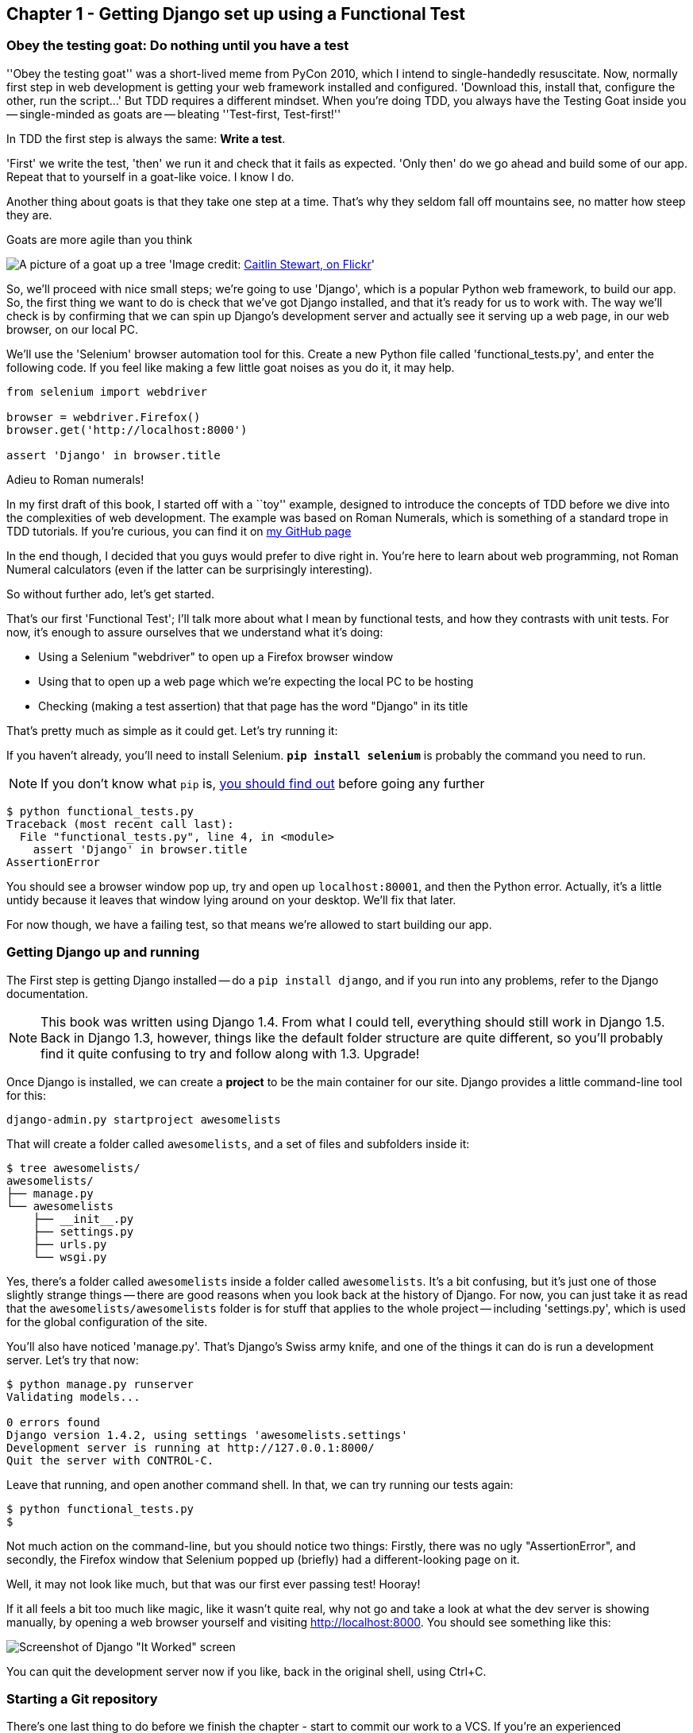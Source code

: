 Chapter 1 - Getting Django set up using a Functional Test
---------------------------------------------------------


Obey the testing goat: Do nothing until you have a test
~~~~~~~~~~~~~~~~~~~~~~~~~~~~~~~~~~~~~~~~~~~~~~~~~~~~~~~

''Obey the testing goat'' was a short-lived meme from PyCon 2010, which I
intend to single-handedly resuscitate. Now, normally first step in web
development is getting your web framework installed and configured. 
'Download this, install that, configure the other, run the script...'
But TDD requires a different mindset.  When you're doing TDD, you always have
the Testing Goat inside you -- single-minded as goats are -- bleating
''Test-first, Test-first!''

In TDD the first step is always the same: *Write a test*.  

'First' we write the test, 'then' we run it and check that it fails as
expected.  'Only then' do we go ahead and build some of our app.  Repeat that 
to yourself in a goat-like voice.  I know I do.

Another thing about goats is that they take one step at a time.  That's why
they seldom fall off mountains see, no matter how steep they are. 

[[tree_goat]]
.Goats are more agile than you think
image:goat_up_a_tree_flickr_caitlinstewart_2846642630_cropped.jpg[A picture of
a goat up a tree]
'Image credit: http://www.flickr.com/photos/caitlinstewart/2846642630/[Caitlin
Stewart, on Flickr]' 

So, we'll proceed with nice small steps; we're going to use 'Django', which is
a popular Python web framework, to build our app. So, the first thing we want
to do is check that we've got Django installed, and that it's ready for us to
work with. The way we'll check is by confirming that we can spin up Django's
development server and actually see it serving up a web page, in our web
browser, on our local PC.

[[first-FT]]
We'll use the 'Selenium' browser automation tool for this. Create a new Python
file called 'functional_tests.py', and enter the following code.  If you feel
like making a few little goat noises as you do it, it may help.


[source,python]
----
from selenium import webdriver

browser = webdriver.Firefox()
browser.get('http://localhost:8000')

assert 'Django' in browser.title
----

.Adieu to Roman numerals!
*******************************************************************************
In my first draft of this book, I started off with a ``toy'' example, designed
to introduce the concepts of TDD before we dive into the complexities of web
development. The example was based on Roman Numerals, which is something of
a standard trope in TDD tutorials. If you're curious, you can find it on 
https://github.com/hjwp/[my GitHub page]

In the end though, I decided that you guys would prefer to dive right in.
You're here to learn about web programming, not Roman Numeral calculators
(even if the latter can be surprisingly interesting).

So without further ado, let's get started.
*******************************************************************************

That's our first 'Functional Test'; I'll talk more about what I mean by
functional tests, and how they contrasts with unit tests.  For now, it's enough
to assure ourselves that we understand what it's doing: 

- Using a Selenium "webdriver" to open up a Firefox browser window
- Using that to open up a web page which we're expecting the local PC to be
  hosting
- Checking (making a test assertion) that that page has the word "Django" in
  its title

That's pretty much as simple as it could get. Let's try running it:

If you haven't already, you'll need to install Selenium. 
**`pip install selenium`** is probably the command you need to run. 

NOTE: If you don't know what `pip` is, 
http://www.pip-installer.org/en/latest/[you should find out] before going any
further


....
$ python functional_tests.py 
Traceback (most recent call last):
  File "functional_tests.py", line 4, in <module>
    assert 'Django' in browser.title
AssertionError
....

You should see a browser window pop up, try and open up `localhost:80001`, and
then the Python error.  Actually, it's a little untidy because it leaves that
window lying around on your desktop.  We'll fix that later.

For now though, we have a failing test, so that means we're allowed to start 
building our app.


Getting Django up and running
~~~~~~~~~~~~~~~~~~~~~~~~~~~~~

The First step is getting Django installed -- do a `pip install django`, and if
you run into any problems, refer to the Django documentation.

NOTE: This book was written using Django 1.4. From what I could tell,
everything should still work in Django 1.5. Back in Django 1.3, however,
things like the default folder structure are quite different, so you'll
probably find it quite confusing to try and follow along with 1.3. Upgrade!

Once Django is installed, we can create a *project* to be the main container
for our site.  Django provides a little command-line tool for this:

....
django-admin.py startproject awesomelists
....

That will create a folder called `awesomelists`, and a set of files and subfolders
inside it:

....
$ tree awesomelists/
awesomelists/
├── manage.py
└── awesomelists
    ├── __init__.py
    ├── settings.py
    ├── urls.py
    └── wsgi.py
....

Yes, there's a folder called `awesomelists` inside a folder called `awesomelists`.  It's a
bit confusing, but it's just one of those slightly strange things -- there are
good reasons when you look back at the history of Django.  For now, you can 
just take it as read that the `awesomelists/awesomelists` folder is for stuff that applies
to the whole project -- including 'settings.py', which is used for the global
configuration of the site.

You'll also have noticed 'manage.py'.  That's Django's Swiss army knife, and
one of the things it can do is run a development server.  Let's try that now:

....
$ python manage.py runserver
Validating models...

0 errors found
Django version 1.4.2, using settings 'awesomelists.settings'
Development server is running at http://127.0.0.1:8000/
Quit the server with CONTROL-C.

....

Leave that running, and open another command shell.  In that, we can try
running our tests again:

....
$ python functional_tests.py 
$
....

Not much action on the command-line, but you should notice two things: Firstly,
there was no ugly "AssertionError", and secondly, the Firefox window that
Selenium popped up (briefly) had a different-looking page on it.


Well, it may not look like much, but that was our first ever passing test!
Hooray!

If it all feels a bit too much like magic, like it wasn't quite real, why not
go and take a look at what the dev server is showing manually, by opening a
web browser yourself and visiting http://localhost:8000.  You should see
something like this:

image:it_worked.png[Screenshot of Django "It Worked" screen]

You can quit the development server now if you like, back in the original
shell, using Ctrl+C.


Starting a Git repository
~~~~~~~~~~~~~~~~~~~~~~~~~

There's one last thing to do before we finish the chapter - start to commit our
work to a VCS.  If you're an experienced programmer, you don't need to hear me 
preaching about version control, but if you're new to it, please believe me
when I say that VCS is a must-have.  As soon as your project gets to be more
than a few weeks old and a few lines of code, having a VCS available to look
back over old versions of code, revert changes, explore new ideas safely, even
just as a backup tool... Boy. TDD goes hand in hand with version control, and I
want to make sure I impart how it fits into the workflow.

So, our first commit! If anything it's a bit late!  I'm going to use `git`,
'cos it's the best.  If you don't have git installed, go ahead and download it
now. 

NOTE: install git on a mac - it just so happens I was on a mac today -- I had
to do a `sudo ln -s /usr/local/git/bin/git /usr/local/bin/git` before I
actually had a workable command-line git. I'm not sure if that's a common 
problem...

Let's start by moving 'functional_tests.py' into the 'awesomelists' folder, and
doing the `git init` to start the repository:

....
$ ls
awesomelists          functional_tests.py
$ mv functional_tests.py awesomelists/
$ cd awesomelists/
$ git init .
Initialized empty Git repository in /chapter_1/awesomelists/.git/
....

Now let's add the files we want to commit -- which is everything really!

....
$ ls
manage.py       awesomelists          functional_tests.py
$ git add *
$ git status
# On branch master
#
# Initial commit
#
# Changes to be committed:
#   (use "git rm --cached <file>..." to unstage)
#
#       new file:   manage.py
#       new file:   awesomelists/__init__.py
#       new file:   awesomelists/__init__.pyc
#       new file:   awesomelists/settings.py
#       new file:   awesomelists/settings.pyc
#       new file:   awesomelists/urls.py
#       new file:   awesomelists/urls.pyc
#       new file:   awesomelists/wsgi.py
#       new file:   awesomelists/wsgi.pyc
#       new file:   functional_tests.py
#
....

Darn!  We've got a bunch of `.pyc` files in there, it's pointless to commit
those.  Let's remove them and add them to `.gitignore` (a special file that
tells git, um, what it should ignore)

....
$ git rm --cached awesomelists/*.pyc
rm 'awesomelists/__init__.pyc'
rm 'awesomelists/settings.pyc'
rm 'awesomelists/urls.pyc'
rm 'awesomelists/wsgi.pyc'

$ echo "*.pyc" > .gitignore
....

Now let's see where we are... You'll see I'm using `git status` a lot -- so
much so that I often alias it to `git st`, but I'll leave it for you to
discover the secrets of git aliases on your own.

....
$ git status
# On branch master
#
# Initial commit
#
# Changes to be committed:
#   (use "git rm --cached <file>..." to unstage)
#
#       new file:   manage.py
#       new file:   awesomelists/__init__.py
#       new file:   awesomelists/settings.py
#       new file:   awesomelists/urls.py
#       new file:   awesomelists/wsgi.py
#       new file:   functional_tests.py
#
# Untracked files:
#   (use "git add <file>..." to include in what will be committed)
#
#       .gitignore
....

OK, we'll just add `.gitignore`, and then we're ready to do our first commit!


....
$ git add .gitignore
$ git commit
....

when you type "git commit", it will pop up an editor window for you to write
your commit message in.  Here's what mine looked like:

image:first_commit.png[Screenshot of git commit vi window]

(I hasten to add that I don't usually use a Mac -- I just happened to be 
borrowing my wife's today!)

(I do usually use vim with some hideous colour scheme though)

NOTE: Did vi just pop up for you and you had no idea what to do with it? I'll
resist the temptation to teach vi commands as part of this tutorial as well.  
Quit vi using `:q`, then change your git default editor using 
`git config --global core.editor your_editor_here`. `open` works on a mac, so
does `nano`.  In fact, this might be a good time to take a look at some 
http://git-scm.com/book/en/Customizing-Git-Git-Configuration[basic git configuration]

TODO: find out what to use on PC

OK that's it for the VCS lecture. So, congratulations!  You've written a
functional test using Selenium, and you've got Django installed and running, in
a certifiable, test-first, goat-approved TDD way.  Give yourself a
well-deserved pat on the back before moving onto Chapter 2.


